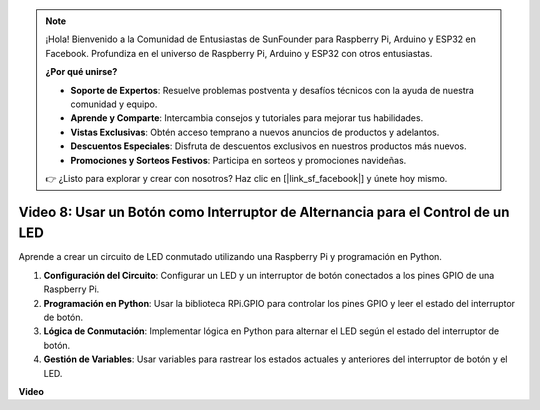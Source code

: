 .. note::

    ¡Hola! Bienvenido a la Comunidad de Entusiastas de SunFounder para Raspberry Pi, Arduino y ESP32 en Facebook. Profundiza en el universo de Raspberry Pi, Arduino y ESP32 con otros entusiastas.

    **¿Por qué unirse?**

    - **Soporte de Expertos**: Resuelve problemas postventa y desafíos técnicos con la ayuda de nuestra comunidad y equipo.
    - **Aprende y Comparte**: Intercambia consejos y tutoriales para mejorar tus habilidades.
    - **Vistas Exclusivas**: Obtén acceso temprano a nuevos anuncios de productos y adelantos.
    - **Descuentos Especiales**: Disfruta de descuentos exclusivos en nuestros productos más nuevos.
    - **Promociones y Sorteos Festivos**: Participa en sorteos y promociones navideñas.

    👉 ¿Listo para explorar y crear con nosotros? Haz clic en [|link_sf_facebook|] y únete hoy mismo.

Video 8: Usar un Botón como Interruptor de Alternancia para el Control de un LED
=======================================================================================

Aprende a crear un circuito de LED conmutado utilizando una Raspberry Pi y programación en Python.

1. **Configuración del Circuito**: Configurar un LED y un interruptor de botón conectados a los pines GPIO de una Raspberry Pi.
2. **Programación en Python**: Usar la biblioteca RPi.GPIO para controlar los pines GPIO y leer el estado del interruptor de botón.
3. **Lógica de Conmutación**: Implementar lógica en Python para alternar el LED según el estado del interruptor de botón.
4. **Gestión de Variables**: Usar variables para rastrear los estados actuales y anteriores del interruptor de botón y el LED.

**Video**

.. raw:: html

    <iframe width="700" height="500" src="https://www.youtube.com/embed/yL5BNA_Ex6s?si=zJmjwc_W0u9oFh1_" title="Reproductor de video de YouTube" frameborder="0" allow="accelerometer; autoplay; clipboard-write; encrypted-media; gyroscope; picture-in-picture; web-share" allowfullscreen></iframe>
